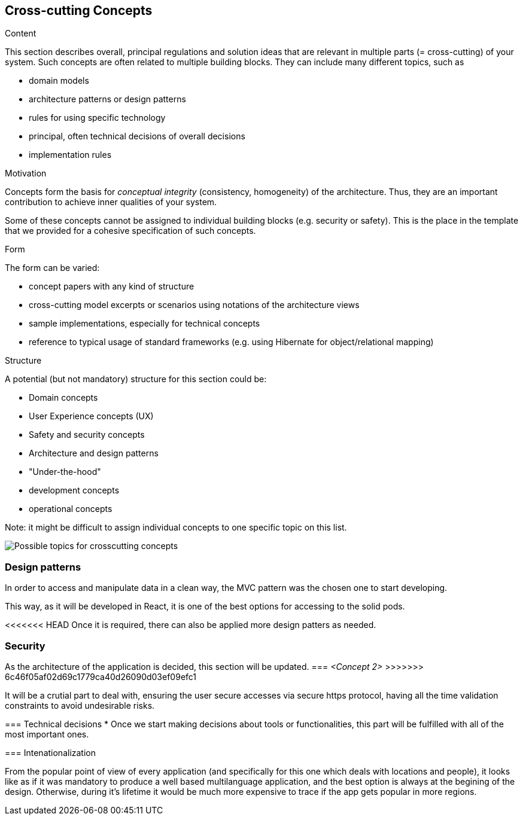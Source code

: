 [[section-concepts]]
== Cross-cutting Concepts


[role="arc42help"]
****
.Content
This section describes overall, principal regulations and solution ideas that are
relevant in multiple parts (= cross-cutting) of your system.
Such concepts are often related to multiple building blocks.
They can include many different topics, such as

* domain models
* architecture patterns or design patterns
* rules for using specific technology
* principal, often technical decisions of overall decisions
* implementation rules

.Motivation
Concepts form the basis for _conceptual integrity_ (consistency, homogeneity)
of the architecture. Thus, they are an important contribution to achieve inner qualities of your system.

Some of these concepts cannot be assigned to individual building blocks
(e.g. security or safety). This is the place in the template that we provided for a
cohesive specification of such concepts.

.Form
The form can be varied:

* concept papers with any kind of structure
* cross-cutting model excerpts or scenarios using notations of the architecture views
* sample implementations, especially for technical concepts
* reference to typical usage of standard frameworks (e.g. using Hibernate for object/relational mapping)

.Structure
A potential (but not mandatory) structure for this section could be:

* Domain concepts
* User Experience concepts (UX)
* Safety and security concepts
* Architecture and design patterns
* "Under-the-hood"
* development concepts
* operational concepts

Note: it might be difficult to assign individual concepts to one specific topic
on this list.

image:08-Crosscutting-Concepts-Structure-EN.png["Possible topics for crosscutting concepts"]
****


=== Design patterns

In order to access and manipulate data in a clean way, the MVC pattern was the chosen one to start developing. 

This way, as it will be developed in React, it is one of the best options for accessing to the solid pods.

<<<<<<< HEAD
Once it is required, there can also be applied more design patters as needed.

=== Security
=======
As the architecture of the application is decided, this section will be updated.
=== _<Concept 2>_
>>>>>>> 6c46f05af02d69c1779ca40d26090d03ef09efc1

It will be a crutial part to deal with, ensuring the user secure accesses via secure https protocol, having all the time validation constraints to avoid undesirable risks.

=== Technical decisions
* Once we start making decisions about tools or functionalities, this part will be fulfilled with all of the most important ones.

=== Intenationalization

From the popular point of view of every application (and specifically for this one which deals with locations and people), it looks like as if it was mandatory to produce a well based multilanguage application, and the best option is always at the begining of the design. 
Otherwise, during it's lifetime it would be much more expensive to trace if the app gets popular in more regions.

